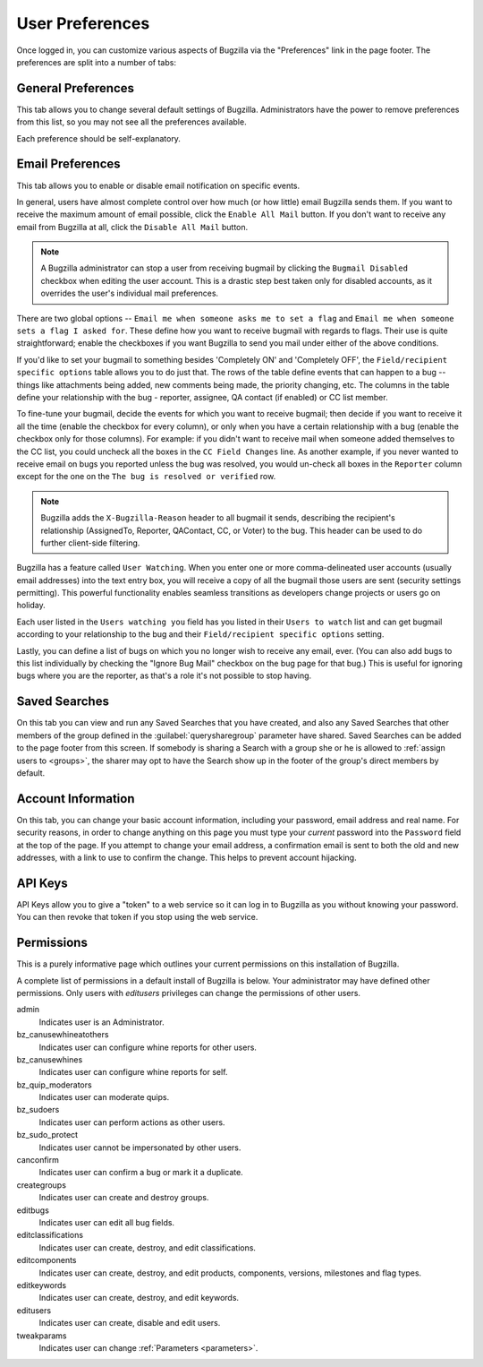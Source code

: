 .. _user-preferences:

User Preferences
################

Once logged in, you can customize various aspects of
Bugzilla via the "Preferences" link in the page footer.
The preferences are split into a number of tabs:

.. _generalpreferences:

General Preferences
===================

This tab allows you to change several default settings of Bugzilla.
Administrators have the power to remove preferences from this list, so you
may not see all the preferences available.

Each preference should be self-explanatory.

.. _emailpreferences:

Email Preferences
=================

This tab allows you to enable or disable email notification on
specific events.

In general, users have almost complete control over how much (or
how little) email Bugzilla sends them. If you want to receive the
maximum amount of email possible, click the ``Enable All
Mail`` button. If you don't want to receive any email from
Bugzilla at all, click the ``Disable All Mail`` button.

.. note:: A Bugzilla administrator can stop a user from receiving
   bugmail by clicking the ``Bugmail Disabled`` checkbox
   when editing the user account. This is a drastic step
   best taken only for disabled accounts, as it overrides
   the user's individual mail preferences.

There are two global options -- ``Email me when someone
asks me to set a flag`` and ``Email me when someone
sets a flag I asked for``. These define how you want to
receive bugmail with regards to flags. Their use is quite
straightforward; enable the checkboxes if you want Bugzilla to
send you mail under either of the above conditions.

If you'd like to set your bugmail to something besides
'Completely ON' and 'Completely OFF', the
``Field/recipient specific options`` table
allows you to do just that. The rows of the table
define events that can happen to a bug -- things like
attachments being added, new comments being made, the
priority changing, etc. The columns in the table define
your relationship with the bug - reporter, assignee, QA contact (if enabled)
or CC list member.

To fine-tune your bugmail, decide the events for which you want
to receive bugmail; then decide if you want to receive it all
the time (enable the checkbox for every column), or only when
you have a certain relationship with a bug (enable the checkbox
only for those columns). For example: if you didn't want to
receive mail when someone added themselves to the CC list, you
could uncheck all the boxes in the ``CC Field Changes``
line. As another example, if you never wanted to receive email
on bugs you reported unless the bug was resolved, you would
un-check all boxes in the ``Reporter`` column
except for the one on the ``The bug is resolved or
verified`` row.

.. note:: Bugzilla adds the ``X-Bugzilla-Reason`` header to
   all bugmail it sends, describing the recipient's relationship
   (AssignedTo, Reporter, QAContact, CC, or Voter) to the bug.
   This header can be used to do further client-side filtering.

Bugzilla has a feature called ``User Watching``.
When you enter one or more comma-delineated user accounts (usually email
addresses) into the text entry box, you will receive a copy of all the
bugmail those users are sent (security settings permitting).
This powerful functionality enables seamless transitions as developers
change projects or users go on holiday.

Each user listed in the ``Users watching you`` field
has you listed in their ``Users to watch`` list
and can get bugmail according to your relationship to the bug and
their ``Field/recipient specific options`` setting.

Lastly, you can define a list of bugs on which you no longer wish to receive
any email, ever. (You can also add bugs to this list individually by checking
the "Ignore Bug Mail" checkbox on the bug page for that bug.) This is useful
for ignoring bugs where you are the reporter, as that's a role it's not
possible to stop having.

.. _saved-searches:

Saved Searches
==============

On this tab you can view and run any Saved Searches that you have
created, and also any Saved Searches that other members of the group
defined in the :guilabel:`querysharegroup` parameter have shared.
Saved Searches can be added to the page footer from this screen.
If somebody is sharing a Search with a group she or he is allowed to
:ref:`assign users to <groups>`, the sharer may opt to have
the Search show up in the footer of the group's direct members by default.

.. _account-information:

Account Information
===================

On this tab, you can change your basic account information,
including your password, email address and real name. For security
reasons, in order to change anything on this page you must type your
*current* password into the ``Password``
field at the top of the page.
If you attempt to change your email address, a confirmation
email is sent to both the old and new addresses, with a link to use to
confirm the change. This helps to prevent account hijacking.

.. _api-keys:

API Keys
========

API Keys allow you to give a "token" to a web service so it can log in to
Bugzilla as you without knowing your password. You can then revoke that token
if you stop using the web service.

.. _permissions:

Permissions
===========

This is a purely informative page which outlines your current
permissions on this installation of Bugzilla.

A complete list of permissions in a default install of Bugzilla is below.
Your administrator may have defined other permissions. Only users with
*editusers* privileges can change the permissions of other users.

admin
    Indicates user is an Administrator.

bz_canusewhineatothers
    Indicates user can configure whine reports for other users.

bz_canusewhines
    Indicates user can configure whine reports for self.

bz_quip_moderators
    Indicates user can moderate quips.

bz_sudoers
    Indicates user can perform actions as other users.

bz_sudo_protect
    Indicates user cannot be impersonated by other users.

canconfirm
    Indicates user can confirm a bug or mark it a duplicate.

creategroups
    Indicates user can create and destroy groups.

editbugs
    Indicates user can edit all bug fields.

editclassifications
    Indicates user can create, destroy, and edit classifications.

editcomponents
    Indicates user can create, destroy, and edit products, components,
    versions, milestones and flag types.

editkeywords
    Indicates user can create, destroy, and edit keywords.

editusers
    Indicates user can create, disable and edit users.

tweakparams
    Indicates user can change :ref:`Parameters <parameters>`.
